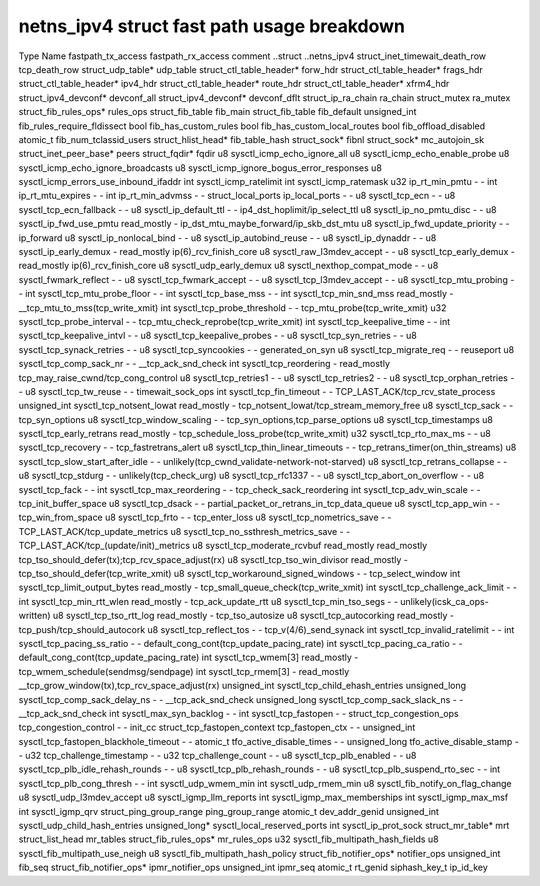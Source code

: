.. SPDX-License-Identifier: GPL-2.0
.. Copyright (C) 2023 Google LLC

===========================================
netns_ipv4 struct fast path usage breakdown
===========================================

Type                            Name                                         fastpath_tx_access  fastpath_rx_access  comment
..struct                        ..netns_ipv4                                                                         
struct_inet_timewait_death_row  tcp_death_row                                                                        
struct_udp_table*               udp_table                                                                            
struct_ctl_table_header*        forw_hdr                                                                             
struct_ctl_table_header*        frags_hdr                                                                            
struct_ctl_table_header*        ipv4_hdr                                                                             
struct_ctl_table_header*        route_hdr                                                                            
struct_ctl_table_header*        xfrm4_hdr                                                                            
struct_ipv4_devconf*            devconf_all                                                                          
struct_ipv4_devconf*            devconf_dflt                                                                         
struct_ip_ra_chain              ra_chain                                                                             
struct_mutex                    ra_mutex                                                                             
struct_fib_rules_ops*           rules_ops                                                                            
struct_fib_table                fib_main                                                                             
struct_fib_table                fib_default                                                                          
unsigned_int                    fib_rules_require_fldissect                                                          
bool                            fib_has_custom_rules                                                                 
bool                            fib_has_custom_local_routes                                                          
bool                            fib_offload_disabled                                                                 
atomic_t                        fib_num_tclassid_users                                                               
struct_hlist_head*              fib_table_hash                                                                       
struct_sock*                    fibnl                                                                                
struct_sock*                    mc_autojoin_sk                                                                       
struct_inet_peer_base*          peers                                                                                
struct_fqdir*                   fqdir                                                                                
u8                              sysctl_icmp_echo_ignore_all                                                          
u8                              sysctl_icmp_echo_enable_probe                                                        
u8                              sysctl_icmp_echo_ignore_broadcasts                                                   
u8                              sysctl_icmp_ignore_bogus_error_responses                                             
u8                              sysctl_icmp_errors_use_inbound_ifaddr                                                
int                             sysctl_icmp_ratelimit                                                                
int                             sysctl_icmp_ratemask                                                                 
u32                             ip_rt_min_pmtu                               -                   -                   
int                             ip_rt_mtu_expires                            -                   -                   
int                             ip_rt_min_advmss                             -                   -                   
struct_local_ports              ip_local_ports                               -                   -                   
u8                              sysctl_tcp_ecn                               -                   -                   
u8                              sysctl_tcp_ecn_fallback                      -                   -                   
u8                              sysctl_ip_default_ttl                        -                   -                   ip4_dst_hoplimit/ip_select_ttl
u8                              sysctl_ip_no_pmtu_disc                       -                   -                   
u8                              sysctl_ip_fwd_use_pmtu                       read_mostly         -                   ip_dst_mtu_maybe_forward/ip_skb_dst_mtu
u8                              sysctl_ip_fwd_update_priority                -                   -                   ip_forward
u8                              sysctl_ip_nonlocal_bind                      -                   -                   
u8                              sysctl_ip_autobind_reuse                     -                   -                   
u8                              sysctl_ip_dynaddr                            -                   -                   
u8                              sysctl_ip_early_demux                        -                   read_mostly         ip(6)_rcv_finish_core
u8                              sysctl_raw_l3mdev_accept                     -                   -                   
u8                              sysctl_tcp_early_demux                       -                   read_mostly         ip(6)_rcv_finish_core
u8                              sysctl_udp_early_demux                                                               
u8                              sysctl_nexthop_compat_mode                   -                   -                   
u8                              sysctl_fwmark_reflect                        -                   -                   
u8                              sysctl_tcp_fwmark_accept                     -                   -                   
u8                              sysctl_tcp_l3mdev_accept                     -                   -                   
u8                              sysctl_tcp_mtu_probing                       -                   -                   
int                             sysctl_tcp_mtu_probe_floor                   -                   -                   
int                             sysctl_tcp_base_mss                          -                   -                   
int                             sysctl_tcp_min_snd_mss                       read_mostly         -                   __tcp_mtu_to_mss(tcp_write_xmit)
int                             sysctl_tcp_probe_threshold                   -                   -                   tcp_mtu_probe(tcp_write_xmit)
u32                             sysctl_tcp_probe_interval                    -                   -                   tcp_mtu_check_reprobe(tcp_write_xmit)
int                             sysctl_tcp_keepalive_time                    -                   -                   
int                             sysctl_tcp_keepalive_intvl                   -                   -                   
u8                              sysctl_tcp_keepalive_probes                  -                   -                   
u8                              sysctl_tcp_syn_retries                       -                   -                   
u8                              sysctl_tcp_synack_retries                    -                   -                   
u8                              sysctl_tcp_syncookies                        -                   -                   generated_on_syn
u8                              sysctl_tcp_migrate_req                       -                   -                   reuseport
u8                              sysctl_tcp_comp_sack_nr                      -                   -                   __tcp_ack_snd_check
int                             sysctl_tcp_reordering                        -                   read_mostly         tcp_may_raise_cwnd/tcp_cong_control
u8                              sysctl_tcp_retries1                          -                   -                   
u8                              sysctl_tcp_retries2                          -                   -                   
u8                              sysctl_tcp_orphan_retries                    -                   -                   
u8                              sysctl_tcp_tw_reuse                          -                   -                   timewait_sock_ops
int                             sysctl_tcp_fin_timeout                       -                   -                   TCP_LAST_ACK/tcp_rcv_state_process
unsigned_int                    sysctl_tcp_notsent_lowat                     read_mostly         -                   tcp_notsent_lowat/tcp_stream_memory_free
u8                              sysctl_tcp_sack                              -                   -                   tcp_syn_options
u8                              sysctl_tcp_window_scaling                    -                   -                   tcp_syn_options,tcp_parse_options
u8                              sysctl_tcp_timestamps                                                                
u8                              sysctl_tcp_early_retrans                     read_mostly         -                   tcp_schedule_loss_probe(tcp_write_xmit)
u32                             sysctl_tcp_rto_max_ms                        -                   -
u8                              sysctl_tcp_recovery                          -                   -                   tcp_fastretrans_alert
u8                              sysctl_tcp_thin_linear_timeouts              -                   -                   tcp_retrans_timer(on_thin_streams)
u8                              sysctl_tcp_slow_start_after_idle             -                   -                   unlikely(tcp_cwnd_validate-network-not-starved)
u8                              sysctl_tcp_retrans_collapse                  -                   -                   
u8                              sysctl_tcp_stdurg                            -                   -                   unlikely(tcp_check_urg)
u8                              sysctl_tcp_rfc1337                           -                   -                   
u8                              sysctl_tcp_abort_on_overflow                 -                   -                   
u8                              sysctl_tcp_fack                              -                   -                   
int                             sysctl_tcp_max_reordering                    -                   -                   tcp_check_sack_reordering
int                             sysctl_tcp_adv_win_scale                     -                   -                   tcp_init_buffer_space
u8                              sysctl_tcp_dsack                             -                   -                   partial_packet_or_retrans_in_tcp_data_queue
u8                              sysctl_tcp_app_win                           -                   -                   tcp_win_from_space
u8                              sysctl_tcp_frto                              -                   -                   tcp_enter_loss
u8                              sysctl_tcp_nometrics_save                    -                   -                   TCP_LAST_ACK/tcp_update_metrics
u8                              sysctl_tcp_no_ssthresh_metrics_save          -                   -                   TCP_LAST_ACK/tcp_(update/init)_metrics
u8                              sysctl_tcp_moderate_rcvbuf                   read_mostly         read_mostly         tcp_tso_should_defer(tx);tcp_rcv_space_adjust(rx)
u8                              sysctl_tcp_tso_win_divisor                   read_mostly         -                   tcp_tso_should_defer(tcp_write_xmit)
u8                              sysctl_tcp_workaround_signed_windows         -                   -                   tcp_select_window
int                             sysctl_tcp_limit_output_bytes                read_mostly         -                   tcp_small_queue_check(tcp_write_xmit)
int                             sysctl_tcp_challenge_ack_limit               -                   -                   
int                             sysctl_tcp_min_rtt_wlen                      read_mostly         -                   tcp_ack_update_rtt
u8                              sysctl_tcp_min_tso_segs                      -                   -                   unlikely(icsk_ca_ops-written)
u8                              sysctl_tcp_tso_rtt_log                       read_mostly         -                   tcp_tso_autosize
u8                              sysctl_tcp_autocorking                       read_mostly         -                   tcp_push/tcp_should_autocork
u8                              sysctl_tcp_reflect_tos                       -                   -                   tcp_v(4/6)_send_synack
int                             sysctl_tcp_invalid_ratelimit                 -                   -                   
int                             sysctl_tcp_pacing_ss_ratio                   -                   -                   default_cong_cont(tcp_update_pacing_rate)
int                             sysctl_tcp_pacing_ca_ratio                   -                   -                   default_cong_cont(tcp_update_pacing_rate)
int                             sysctl_tcp_wmem[3]                           read_mostly         -                   tcp_wmem_schedule(sendmsg/sendpage)
int                             sysctl_tcp_rmem[3]                           -                   read_mostly         __tcp_grow_window(tx),tcp_rcv_space_adjust(rx)
unsigned_int                    sysctl_tcp_child_ehash_entries                                                       
unsigned_long                   sysctl_tcp_comp_sack_delay_ns                -                   -                   __tcp_ack_snd_check
unsigned_long                   sysctl_tcp_comp_sack_slack_ns                -                   -                   __tcp_ack_snd_check
int                             sysctl_max_syn_backlog                       -                   -                   
int                             sysctl_tcp_fastopen                          -                   -                   
struct_tcp_congestion_ops       tcp_congestion_control                       -                   -                   init_cc
struct_tcp_fastopen_context     tcp_fastopen_ctx                             -                   -                   
unsigned_int                    sysctl_tcp_fastopen_blackhole_timeout        -                   -                   
atomic_t                        tfo_active_disable_times                     -                   -                   
unsigned_long                   tfo_active_disable_stamp                     -                   -                   
u32                             tcp_challenge_timestamp                      -                   -                   
u32                             tcp_challenge_count                          -                   -                   
u8                              sysctl_tcp_plb_enabled                       -                   -                   
u8                              sysctl_tcp_plb_idle_rehash_rounds            -                   -                   
u8                              sysctl_tcp_plb_rehash_rounds                 -                   -                   
u8                              sysctl_tcp_plb_suspend_rto_sec               -                   -                   
int                             sysctl_tcp_plb_cong_thresh                   -                   -                   
int                             sysctl_udp_wmem_min                                                                  
int                             sysctl_udp_rmem_min                                                                  
u8                              sysctl_fib_notify_on_flag_change                                                     
u8                              sysctl_udp_l3mdev_accept                                                             
u8                              sysctl_igmp_llm_reports                                                              
int                             sysctl_igmp_max_memberships                                                          
int                             sysctl_igmp_max_msf                                                                  
int                             sysctl_igmp_qrv                                                                      
struct_ping_group_range         ping_group_range                                                                     
atomic_t                        dev_addr_genid                                                                       
unsigned_int                    sysctl_udp_child_hash_entries                                                        
unsigned_long*                  sysctl_local_reserved_ports                                                          
int                             sysctl_ip_prot_sock                                                                  
struct_mr_table*                mrt                                                                                  
struct_list_head                mr_tables                                                                            
struct_fib_rules_ops*           mr_rules_ops                                                                         
u32                             sysctl_fib_multipath_hash_fields                                                     
u8                              sysctl_fib_multipath_use_neigh                                                       
u8                              sysctl_fib_multipath_hash_policy                                                     
struct_fib_notifier_ops*        notifier_ops                                                                         
unsigned_int                    fib_seq                                                                              
struct_fib_notifier_ops*        ipmr_notifier_ops                                                                    
unsigned_int                    ipmr_seq                                                                             
atomic_t                        rt_genid                                                                             
siphash_key_t                   ip_id_key                                                                                      
